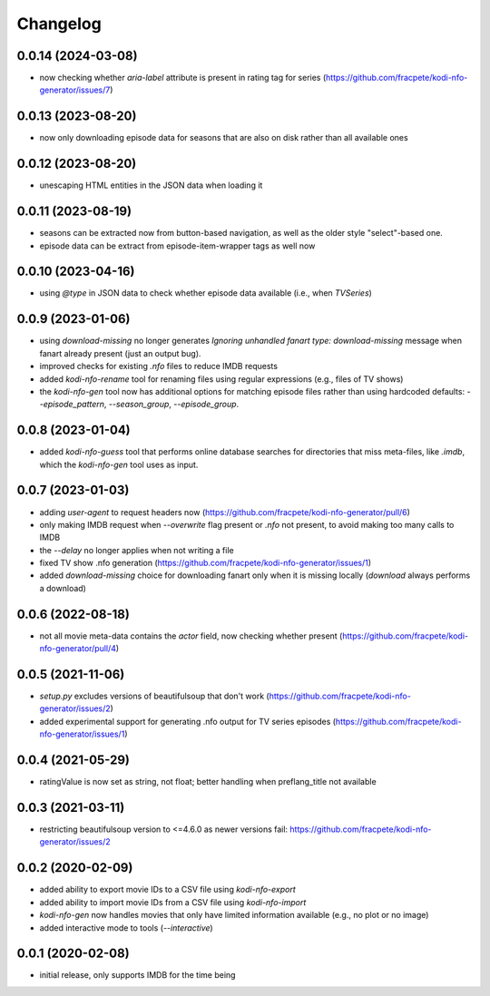 Changelog
=========

0.0.14 (2024-03-08)
-------------------

- now checking whether `aria-label` attribute is present in rating tag for series
  (https://github.com/fracpete/kodi-nfo-generator/issues/7)


0.0.13 (2023-08-20)
-------------------

- now only downloading episode data for seasons that are also on disk rather than all
  available ones


0.0.12 (2023-08-20)
-------------------

- unescaping HTML entities in the JSON data when loading it


0.0.11 (2023-08-19)
-------------------

- seasons can be extracted now from button-based navigation, as well as the older style
  "select"-based one.
- episode data can be extract from episode-item-wrapper tags as well now


0.0.10 (2023-04-16)
-------------------

- using `@type` in JSON data to check whether episode data available (i.e., when `TVSeries`)


0.0.9 (2023-01-06)
------------------

- using `download-missing` no longer generates `Ignoring unhandled fanart type: download-missing`
  message when fanart already present (just an output bug).
- improved checks for existing `.nfo` files to reduce IMDB requests
- added `kodi-nfo-rename` tool for renaming files using regular expressions
  (e.g., files of TV shows)
- the `kodi-nfo-gen` tool now has additional options for matching episode files
  rather than using hardcoded defaults: `--episode_pattern`, `--season_group`,
  `--episode_group`.


0.0.8 (2023-01-04)
------------------

- added `kodi-nfo-guess` tool that performs online database searches for directories
  that miss meta-files, like `.imdb`, which the `kodi-nfo-gen` tool uses as input.


0.0.7 (2023-01-03)
------------------

- adding `user-agent` to request headers now (https://github.com/fracpete/kodi-nfo-generator/pull/6)
- only making IMDB request when `--overwrite` flag present or `.nfo` not present, to avoid making
  too many calls to IMDB
- the `--delay` no longer applies when not writing a file
- fixed TV show .nfo generation (https://github.com/fracpete/kodi-nfo-generator/issues/1)
- added `download-missing` choice for downloading fanart only when it is missing locally
  (`download` always performs a download)


0.0.6 (2022-08-18)
------------------

- not all movie meta-data contains the `actor` field, now checking whether present
  (https://github.com/fracpete/kodi-nfo-generator/pull/4)


0.0.5 (2021-11-06)
------------------

- `setup.py` excludes versions of beautifulsoup that don't work
  (https://github.com/fracpete/kodi-nfo-generator/issues/2)
- added experimental support for generating .nfo output for TV series episodes
  (https://github.com/fracpete/kodi-nfo-generator/issues/1)


0.0.4 (2021-05-29)
------------------

- ratingValue is now set as string, not float; better handling when 
  preflang_title not available


0.0.3 (2021-03-11)
------------------

- restricting beautifulsoup version to <=4.6.0 as newer versions fail:
  https://github.com/fracpete/kodi-nfo-generator/issues/2


0.0.2 (2020-02-09)
------------------

- added ability to export movie IDs to a CSV file using `kodi-nfo-export`
- added ability to import movie IDs from a CSV file using `kodi-nfo-import`
- `kodi-nfo-gen` now handles movies that only have limited information available
  (e.g., no plot or no image)
- added interactive mode to tools (`--interactive`)


0.0.1 (2020-02-08)
------------------

- initial release, only supports IMDB for the time being
